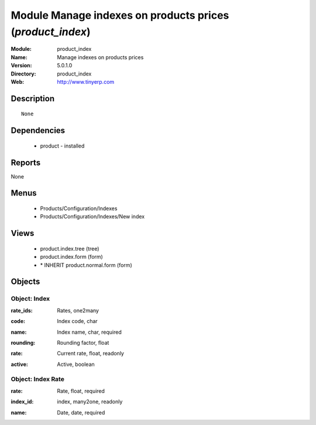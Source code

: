 
Module Manage indexes on products prices (*product_index*)
==========================================================
:Module: product_index
:Name: Manage indexes on products prices
:Version: 5.0.1.0
:Directory: product_index
:Web: http://www.tinyerp.com

Description
-----------

::

  None

Dependencies
------------

 * product - installed

Reports
-------

None


Menus
-------

 * Products/Configuration/Indexes
 * Products/Configuration/Indexes/New index

Views
-----

 * product.index.tree (tree)
 * product.index.form (form)
 * \* INHERIT product.normal.form (form)


Objects
-------

Object: Index
#############

.. index::
  single: Index object
.. 


:rate_ids: Rates, one2many



.. index::
  single: rate_ids field
.. 




:code: Index code, char



.. index::
  single: code field
.. 




:name: Index name, char, required



.. index::
  single: name field
.. 




:rounding: Rounding factor, float



.. index::
  single: rounding field
.. 




:rate: Current rate, float, readonly



.. index::
  single: rate field
.. 




:active: Active, boolean



.. index::
  single: active field
.. 



Object: Index Rate
##################

.. index::
  single: Index Rate object
.. 


:rate: Rate, float, required



.. index::
  single: rate field
.. 




:index_id: index, many2one, readonly



.. index::
  single: index_id field
.. 




:name: Date, date, required



.. index::
  single: name field
.. 


